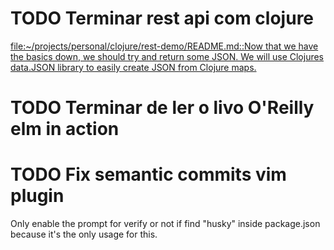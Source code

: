 * TODO Terminar rest api com clojure
   SCHEDULED: <2021-09-11 sáb 18:00>
   [[file:~/projects/personal/clojure/rest-demo/README.md::Now that we have the basics down, we should try and return some JSON. We will use Clojures data.JSON library to easily create JSON from Clojure maps.]]

* TODO Terminar de ler o livo O'Reilly elm in action
SCHEDULED: <2021-09-11 sáb 18:00>
* TODO Fix semantic commits vim plugin
  SCHEDULED: <2021-09-08 qua 20:00>
  Only enable the prompt for verify or not if find "husky" inside package.json
  because it's the only usage for this.

